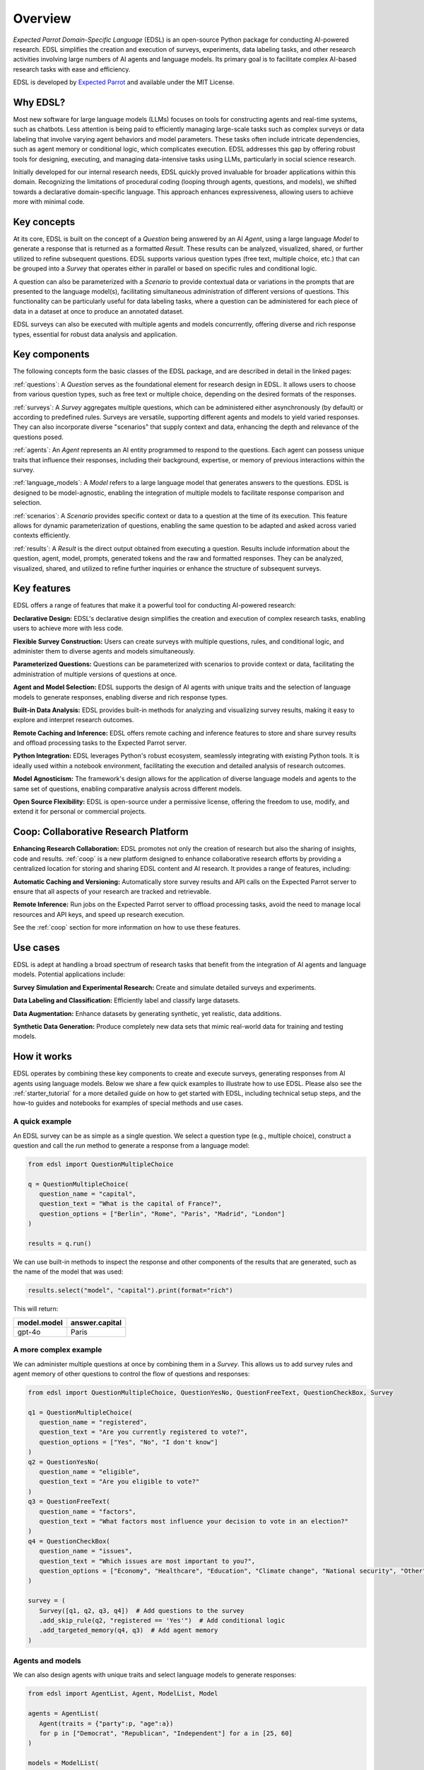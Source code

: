 .. _overview:

Overview
========

*Expected Parrot Domain-Specific Language* (EDSL) is an open-source Python package for conducting AI-powered research. 
EDSL simplifies the creation and execution of surveys, experiments, data labeling tasks, and other research activities involving large numbers of AI agents and language models. 
Its primary goal is to facilitate complex AI-based research tasks with ease and efficiency.

EDSL is developed by `Expected Parrot <https://www.expectedparrot.com>`_ and available under the MIT License.


Why EDSL?
---------

Most new software for large language models (LLMs) focuses on tools for constructing agents and real-time systems, such as chatbots. 
Less attention is being paid to efficiently managing large-scale tasks such as complex surveys or data labeling that involve varying agent behaviors and model parameters. 
These tasks often include intricate dependencies, such as agent memory or conditional logic, which complicates execution. 
EDSL addresses this gap by offering robust tools for designing, executing, and managing data-intensive tasks using LLMs, particularly in social science research.

Initially developed for our internal research needs, EDSL quickly proved invaluable for broader applications within this domain. 
Recognizing the limitations of procedural coding (looping through agents, questions, and models), we shifted towards a declarative domain-specific language. 
This approach enhances expressiveness, allowing users to achieve more with minimal code.


Key concepts
------------

At its core, EDSL is built on the concept of a `Question` being answered by an AI `Agent`, using a large language `Model` to generate a response that is returned as a formatted `Result`.
These results can be analyzed, visualized, shared, or further utilized to refine subsequent questions. 
EDSL supports various question types (free text, multiple choice, etc.) that can be grouped into a `Survey` that operates either in parallel or based on specific rules and conditional logic. 

A question can also be parameterized with a `Scenario` to provide contextual data or variations in the prompts that are presented to the language model(s), facilitating simultaneous administration of different versions of questions. 
This functionality can be particularly useful for data labeling tasks, where a question can be administered for each piece of data in a dataset at once to produce an annotated dataset. 

EDSL surveys can also be executed with multiple agents and models concurrently, offering diverse and rich response types, essential for robust data analysis and application.


Key components
--------------

The following concepts form the basic classes of the EDSL package, and are described in detail in the linked pages:

:ref:`questions`: A `Question` serves as the foundational element for research design in EDSL. 
It allows users to choose from various question types, such as free text or multiple choice, depending on the desired formats of the responses.

:ref:`surveys`: A `Survey` aggregates multiple questions, which can be administered either asynchronously (by default) or according to predefined rules. 
Surveys are versatile, supporting different agents and models to yield varied responses. 
They can also incorporate diverse "scenarios" that supply context and data, enhancing the depth and relevance of the questions posed.

:ref:`agents`: An `Agent` represents an AI entity programmed to respond to the questions. 
Each agent can possess unique traits that influence their responses, including their background, expertise, or memory of previous interactions within the survey.

:ref:`language_models`: A `Model` refers to a large language model that generates answers to the questions. 
EDSL is designed to be model-agnostic, enabling the integration of multiple models to facilitate response comparison and selection.

:ref:`scenarios`: A `Scenario` provides specific context or data to a question at the time of its execution. 
This feature allows for dynamic parameterization of questions, enabling the same question to be adapted and asked across varied contexts efficiently.

:ref:`results`: A `Result` is the direct output obtained from executing a question. 
Results include information about the question, agent, model, prompts, generated tokens and the raw and formatted responses.
They can be analyzed, visualized, shared, and utilized to refine further inquiries or enhance the structure of subsequent surveys.


Key features 
------------

EDSL offers a range of features that make it a powerful tool for conducting AI-powered research:

**Declarative Design:** EDSL's declarative design simplifies the creation and execution of complex research tasks, enabling users to achieve more with less code.

**Flexible Survey Construction:** Users can create surveys with multiple questions, rules, and conditional logic, and administer them to diverse agents and models simultaneously.

**Parameterized Questions:** Questions can be parameterized with scenarios to provide context or data, facilitating the administration of multiple versions of questions at once.

**Agent and Model Selection:** EDSL supports the design of AI agents with unique traits and the selection of language models to generate responses, enabling diverse and rich response types.

**Built-in Data Analysis:** EDSL provides built-in methods for analyzing and visualizing survey results, making it easy to explore and interpret research outcomes.

**Remote Caching and Inference:** EDSL offers remote caching and inference features to store and share survey results and offload processing tasks to the Expected Parrot server.

**Python Integration:** EDSL leverages Python's robust ecosystem, seamlessly integrating with existing Python tools. 
It is ideally used within a notebook environment, facilitating the execution and detailed analysis of research outcomes. 

**Model Agnosticism:** The framework's design allows for the application of diverse language models and agents to the same set of questions, enabling comparative analysis across different models.

**Open Source Flexibility:** EDSL is open-source under a permissive license, offering the freedom to use, modify, and extend it for personal or commercial projects.


Coop: Collaborative Research Platform
-------------------------------------

**Enhancing Research Collaboration:**
EDSL promotes not only the creation of research but also the sharing of insights, code and results. 
:ref:`coop` is a new platform designed to enhance collaborative research efforts by providing a centralized location for storing and sharing EDSL content and AI research.
It provides a range of features, including:

**Automatic Caching and Versioning:**
Automatically store survey results and API calls on the Expected Parrot server to ensure that all aspects of your research are tracked and retrievable.

**Remote Inference:**
Run jobs on the Expected Parrot server to offload processing tasks, avoid the need to manage local resources and API keys, and speed up research execution. 

See the :ref:`coop` section for more information on how to use these features.


Use cases
---------

EDSL is adept at handling a broad spectrum of research tasks that benefit from the integration of AI agents and language models. 
Potential applications include:

**Survey Simulation and Experimental Research:** Create and simulate detailed surveys and experiments.

**Data Labeling and Classification:** Efficiently label and classify large datasets.

**Data Augmentation:** Enhance datasets by generating synthetic, yet realistic, data additions.

**Synthetic Data Generation:** Produce completely new data sets that mimic real-world data for training and testing models.


How it works
------------

EDSL operates by combining these key components to create and execute surveys, generating responses from AI agents using language models.
Below we share a few quick examples to illustrate how to use EDSL.
Please also see the :ref:`starter_tutorial` for a more detailed guide on how to get started with EDSL, including technical setup steps, and the how-to guides and notebooks for examples of special methods and use cases.

A quick example 
^^^^^^^^^^^^^^^

An EDSL survey can be as simple as a single question. 
We select a question type (e.g., multiple choice), construct a question and call the `run` method to generate a response from a language model:

.. code-block:: python

   from edsl import QuestionMultipleChoice

   q = QuestionMultipleChoice(
      question_name = "capital",
      question_text = "What is the capital of France?",
      question_options = ["Berlin", "Rome", "Paris", "Madrid", "London"]
   )

   results = q.run()


We can use built-in methods to inspect the response and other components of the results that are generated, such as the name of the model that was used:

.. code-block:: python

   results.select("model", "capital").print(format="rich")


This will return:

.. list-table::
   :header-rows: 1

   * - model.model
     - answer.capital
   * - gpt-4o
     - Paris


A more complex example
^^^^^^^^^^^^^^^^^^^^^^

We can administer multiple questions at once by combining them in a `Survey`.
This allows us to add survey rules and agent memory of other questions to control the flow of questions and responses:

.. code-block:: python

   from edsl import QuestionMultipleChoice, QuestionYesNo, QuestionFreeText, QuestionCheckBox, Survey

   q1 = QuestionMultipleChoice(
      question_name = "registered",
      question_text = "Are you currently registered to vote?",
      question_options = ["Yes", "No", "I don't know"]
   )
   q2 = QuestionYesNo(
      question_name = "eligible",
      question_text = "Are you eligible to vote?"
   )
   q3 = QuestionFreeText(
      question_name = "factors",
      question_text = "What factors most influence your decision to vote in an election?"
   )
   q4 = QuestionCheckBox(
      question_name = "issues",
      question_text = "Which issues are most important to you?",
      question_options = ["Economy", "Healthcare", "Education", "Climate change", "National security", "Other"]
   )

   survey = (
      Survey([q1, q2, q3, q4])  # Add questions to the survey
      .add_skip_rule(q2, "registered == 'Yes'")  # Add conditional logic 
      .add_targeted_memory(q4, q3)  # Add agent memory
   )


Agents and models
^^^^^^^^^^^^^^^^^

We can also design agents with unique traits and select language models to generate responses:


.. code-block:: python

   from edsl import AgentList, Agent, ModelList, Model

   agents = AgentList(
      Agent(traits = {"party":p, "age":a}) 
      for p in ["Democrat", "Republican", "Independent"] for a in [25, 60]
   )

   models = ModelList(
      Model(m) for m in ["gpt-4", "claude-3-5-sonnet-20240620"]
   )


We can then run the survey with the agents and models we have created, and analyze the results:

.. code-block:: python

   results = survey.by(agents).by(models).run()

   (
      results
      .filter("age == 60")
      .sort_by("model", "party")
      .select("model", "party", "age", "issues")
      .print(pretty_labels = {
         "model.model":"Model", 
         "agent.party":"Party", 
         "agent.age":"Age", 
         "answer.issues":q4.question_text + "\n" + ", ".join(q4.question_options)}
         )
   )


Example output:

.. list-table::
   :header-rows: 1

   * - Model
     - Party
     - Age
     - Which issues are most important to you?
   * - claude-3-5-sonnet-20240620
     - Democrat
     - 60
     - ['Healthcare', 'Education', 'Climate change']
   * - claude-3-5-sonnet-20240620
     - Independent
     - 60
     - ['Economy', 'Healthcare', 'Education', 'Climate change']
   * - claude-3-5-sonnet-20240620
     - Republican
     - 60
     - ['Economy', 'National security']
   * - gpt-4
     - Democrat
     - 60
     - ['Healthcare', 'Education', 'Climate change']
   * - gpt-4
     - Independent
     - 60
     - ['Economy', 'Healthcare', 'Education', 'Climate change']
   * - gpt-4
     - Republican
     - 60
     - ['Economy', 'Healthcare', 'National security']


Creating scenarios of questions
^^^^^^^^^^^^^^^^^^^^^^^^^^^^^^^

We can parameterize questions with context or data to administer multiple versions of questions at once.
This is done by creating `Scenario` objects that are added to a survey in the same way as agents and models.
Scenarios can be particularly useful for data labeling tasks or when conducting surveys across different contexts:

.. code-block:: python

   from edsl import QuestionLinearScale, ScenarioList, Scenario

   q6 = QuestionMultipleChoice(
      question_name = "primary_news_source",
      question_text = "What is your primary source of news about {{ topic }}?",
      question_options = [
         "Television",
         "Online news websites",
         "Social media",
         "Newspapers",
         "Radio",
         "Other"
      ]
   )
   q7 = QuestionLinearScale(
      question_name = "optimistic",
      question_text = "On a scale from 1 to 10, how optimistic do you feel about {{ topic }}?",
      question_options = [1, 2, 3, 4, 5, 6, 7, 8, 9, 10],
      option_labels = {1:"Not at all optimistic", 10:"Very optimistic"}
   )

   survey = Survey([q6, q7])

   scenarios = ScenarioList(
      Scenario({"topic":t}) for t in ["Economy", "Healthcare", "Education", "Climate change", "National security"]
   )

   results = survey.by(scenarios).by(agents).run()

   (
      results
      .filter("optimistic > 7 and age == 25")
      .sort_by("optimistic", "party")
      .select("party", "age", "topic", "primary_news_source", "optimistic")
   )


Example output:  

.. list-table::
   :header-rows: 1

   * - agent.party
     - agent.age
     - scenario.topic
     - answer.primary_news_source
     - answer.optimistic
   * - Democrat
     - 25
     - Education
     - Online news websites
     - 8


EDSL comes with built-in methods for data analysis and visualization, making it easy to explore and interpret the results of your research.
Examples of these methods are provided in the :ref:`results` section.


Getting help 
------------

EDSL objects have built-in help methods that provide information on their attributes and methods:

.. code-block:: python

   help(object)
   
   object.example()

For example, to see an example of a multiple choice question, you can run:

.. code-block:: python

   QuestionMultipleChoice.example()

See our :ref:`starter_tutorial`, how-to guides and notebooks for examples as well.



Links
-----

- Download the latest version of EDSL on `PyPI <https://pypi.org/project/edsl>`_.

- Get the latest EDSL updates on `GitHub <https://github.com/expectedparrot/edsl>`_.

- Create a `Coop account <https://www.expectedparrot.com/login>`_.

- Join our `Discord channel <https://discord.com/invite/mxAYkjfy9m>`_ to discuss AI research.

- Follow us on social media:

  - `Twitter/X <https://twitter.com/expectedparrot>`_

  - `LinkedIn <https://www.linkedin.com/company/expectedparrot>`_

  - `Blog <https://blog.expectedparrot.com>`_

